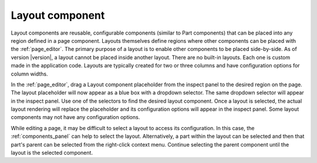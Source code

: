 .. _cs_layout_component:

Layout component
================

Layout components are reusable, configurable components (similar to Part components) that can be placed into any region defined in a page
component. Layouts themselves define regions where other components can be placed with the :ref:`page_editor`. The primary purpose of a
layout is to enable other components to be placed side-by-side. As of version |version|, a layout cannot be placed inside another layout.
There are no built-in layouts. Each one is custom made in the application code. Layouts are typically created for two or three columns and
have configuration options for column widths.

In the :ref:`page_editor`, drag a Layout component placeholder from the inspect panel to the desired region on the page. The layout
placeholder will now appear as a blue box with a dropdown selector. The same dropdown selector will appear in the inspect panel. Use one of
the selectors to find the desired layout component. Once a layout is selected, the actual layout rendering will replace the placeholder and
its configuration options will appear in the inspect panel. Some layout components may not have any configuration options.

.. image:: images/layouts.jpg

While editing a page, it may be difficult to select a layout to access its configuration. In this case,  the :ref:`components_panel` can help
to select the layout. Alternatively, a part within the layout can be selected and then that part's parent can be selected from the
right-click context menu. Continue selecting the parent component until the layout is the selected component.
